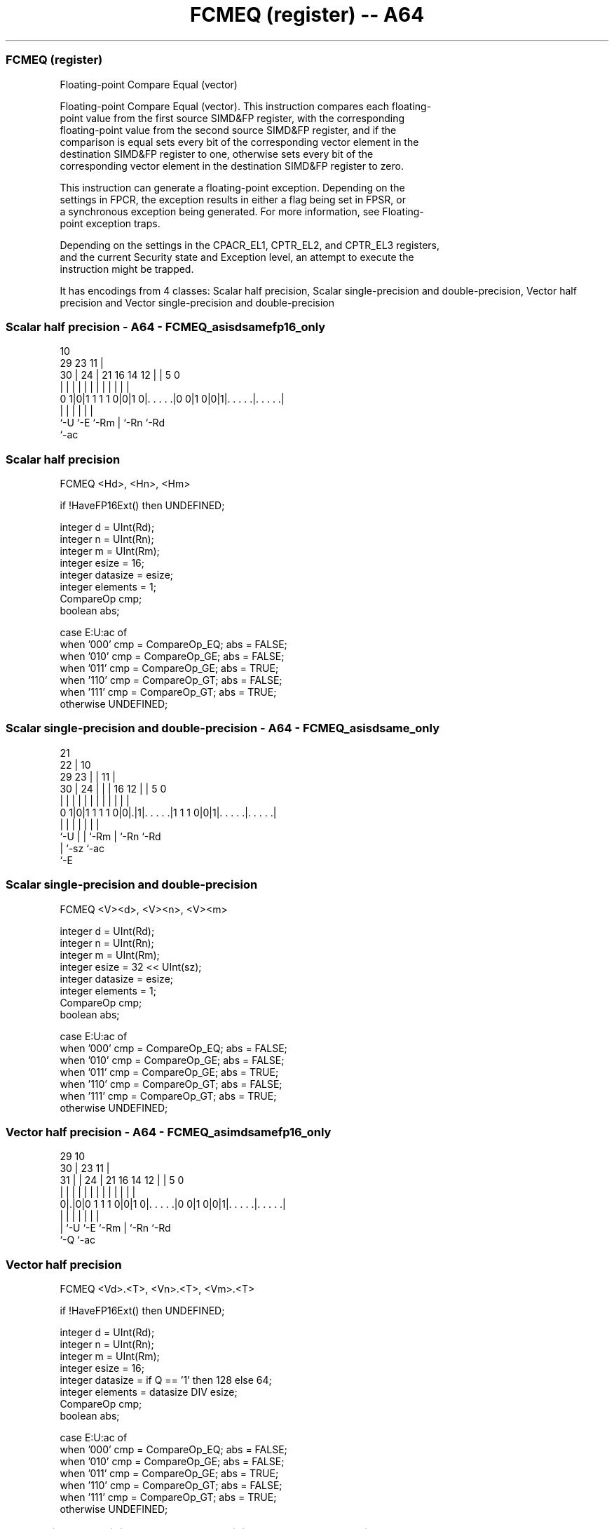 .nh
.TH "FCMEQ (register) -- A64" "7" " "  "instruction" "advsimd"
.SS FCMEQ (register)
 Floating-point Compare Equal (vector)

 Floating-point Compare Equal (vector). This instruction compares each floating-
 point value from the first source SIMD&FP register, with the corresponding
 floating-point value from the second source SIMD&FP register, and if the
 comparison is equal sets every bit of the corresponding vector element in the
 destination SIMD&FP register to one, otherwise sets every bit of the
 corresponding vector element in the destination SIMD&FP register to zero.

 This instruction can generate a floating-point exception. Depending on the
 settings in FPCR, the exception results in either a flag being set in FPSR, or
 a synchronous exception being generated. For more information, see Floating-
 point exception traps.

 Depending on the settings in the CPACR_EL1, CPTR_EL2, and CPTR_EL3 registers,
 and the current Security state and Exception level, an attempt to execute the
 instruction might be trapped.


It has encodings from 4 classes: Scalar half precision, Scalar single-precision and double-precision, Vector half precision and Vector single-precision and double-precision

.SS Scalar half precision - A64 - FCMEQ_asisdsamefp16_only
 
                                                                   
                                             10                    
       29          23                      11 |                    
     30 |        24 |  21        16  14  12 | |         5         0
      | |         | |   |         |   |   | | |         |         |
   0 1|0|1 1 1 1 0|0|1 0|. . . . .|0 0|1 0|0|1|. . . . .|. . . . .|
      |           |     |                 |   |         |
      `-U         `-E   `-Rm              |   `-Rn      `-Rd
                                          `-ac
  
  
 
.SS Scalar half precision
 
 FCMEQ  <Hd>, <Hn>, <Hm>
 
 if !HaveFP16Ext() then UNDEFINED;
 
 integer d = UInt(Rd);
 integer n = UInt(Rn);
 integer m = UInt(Rm);
 integer esize = 16;
 integer datasize = esize;
 integer elements = 1;
 CompareOp cmp;
 boolean abs;
 
 case E:U:ac of
     when '000' cmp = CompareOp_EQ; abs = FALSE;
     when '010' cmp = CompareOp_GE; abs = FALSE;
     when '011' cmp = CompareOp_GE; abs = TRUE;
     when '110' cmp = CompareOp_GT; abs = FALSE;
     when '111' cmp = CompareOp_GT; abs = TRUE;
     otherwise  UNDEFINED;
.SS Scalar single-precision and double-precision - A64 - FCMEQ_asisdsame_only
 
                       21                                          
                     22 |                    10                    
       29          23 | |                  11 |                    
     30 |        24 | | |        16      12 | |         5         0
      | |         | | | |         |       | | |         |         |
   0 1|0|1 1 1 1 0|0|.|1|. . . . .|1 1 1 0|0|1|. . . . .|. . . . .|
      |           | |   |                 |   |         |
      `-U         | |   `-Rm              |   `-Rn      `-Rd
                  | `-sz                  `-ac
                  `-E
  
  
 
.SS Scalar single-precision and double-precision
 
 FCMEQ  <V><d>, <V><n>, <V><m>
 
 integer d = UInt(Rd);
 integer n = UInt(Rn);
 integer m = UInt(Rm);
 integer esize = 32 << UInt(sz);
 integer datasize = esize;
 integer elements = 1;
 CompareOp cmp;
 boolean abs;
 
 case E:U:ac of
     when '000' cmp = CompareOp_EQ; abs = FALSE;
     when '010' cmp = CompareOp_GE; abs = FALSE;
     when '011' cmp = CompareOp_GE; abs = TRUE;
     when '110' cmp = CompareOp_GT; abs = FALSE;
     when '111' cmp = CompareOp_GT; abs = TRUE;
     otherwise  UNDEFINED;
.SS Vector half precision - A64 - FCMEQ_asimdsamefp16_only
 
                                                                   
       29                                    10                    
     30 |          23                      11 |                    
   31 | |        24 |  21        16  14  12 | |         5         0
    | | |         | |   |         |   |   | | |         |         |
   0|.|0|0 1 1 1 0|0|1 0|. . . . .|0 0|1 0|0|1|. . . . .|. . . . .|
    | |           |     |                 |   |         |
    | `-U         `-E   `-Rm              |   `-Rn      `-Rd
    `-Q                                   `-ac
  
  
 
.SS Vector half precision
 
 FCMEQ  <Vd>.<T>, <Vn>.<T>, <Vm>.<T>
 
 if !HaveFP16Ext() then UNDEFINED;
 
 integer d = UInt(Rd);
 integer n = UInt(Rn);
 integer m = UInt(Rm);
 integer esize = 16;
 integer datasize = if Q == '1' then 128 else 64;
 integer elements = datasize DIV esize;
 CompareOp cmp;
 boolean abs;
 
 case E:U:ac of
     when '000' cmp = CompareOp_EQ; abs = FALSE;
     when '010' cmp = CompareOp_GE; abs = FALSE;
     when '011' cmp = CompareOp_GE; abs = TRUE;
     when '110' cmp = CompareOp_GT; abs = FALSE;
     when '111' cmp = CompareOp_GT; abs = TRUE;
     otherwise  UNDEFINED;
.SS Vector single-precision and double-precision - A64 - FCMEQ_asimdsame_only
 
                       21                                          
       29            22 |                    10                    
     30 |          23 | |                  11 |                    
   31 | |        24 | | |        16      12 | |         5         0
    | | |         | | | |         |       | | |         |         |
   0|.|0|0 1 1 1 0|0|.|1|. . . . .|1 1 1 0|0|1|. . . . .|. . . . .|
    | |           | |   |                 |   |         |
    | `-U         | |   `-Rm              |   `-Rn      `-Rd
    `-Q           | `-sz                  `-ac
                  `-E
  
  
 
.SS Vector single-precision and double-precision
 
 FCMEQ  <Vd>.<T>, <Vn>.<T>, <Vm>.<T>
 
 integer d = UInt(Rd);
 integer n = UInt(Rn);
 integer m = UInt(Rm);
 if sz:Q == '10' then UNDEFINED;
 integer esize = 32 << UInt(sz);
 integer datasize = if Q == '1' then 128 else 64;
 integer elements = datasize DIV esize;
 CompareOp cmp;
 boolean abs;
 
 case E:U:ac of
     when '000' cmp = CompareOp_EQ; abs = FALSE;
     when '010' cmp = CompareOp_GE; abs = FALSE;
     when '011' cmp = CompareOp_GE; abs = TRUE;
     when '110' cmp = CompareOp_GT; abs = FALSE;
     when '111' cmp = CompareOp_GT; abs = TRUE;
     otherwise  UNDEFINED;
 
 CheckFPAdvSIMDEnabled64();
 bits(datasize) operand1 = V[n];
 bits(datasize) operand2 = V[m];
 bits(datasize) result;
 bits(esize) element1;
 bits(esize) element2;
 boolean test_passed;
 
 for e = 0 to elements-1
     element1 = Elem[operand1, e, esize];
     element2 = Elem[operand2, e, esize];
     if abs then
         element1 = FPAbs(element1);
         element2 = FPAbs(element2);
     case cmp of
         when CompareOp_EQ test_passed = FPCompareEQ(element1, element2, FPCR);
         when CompareOp_GE test_passed = FPCompareGE(element1, element2, FPCR);
         when CompareOp_GT test_passed = FPCompareGT(element1, element2, FPCR);
     Elem[result, e, esize] = if test_passed then Ones() else Zeros();
 
 V[d] = result;
 

.SS Assembler Symbols

 <Hd>
  Encoded in Rd
  Is the 16-bit name of the SIMD&FP destination register, encoded in the "Rd"
  field.

 <Hn>
  Encoded in Rn
  Is the 16-bit name of the first SIMD&FP source register, encoded in the "Rn"
  field.

 <Hm>
  Encoded in Rm
  Is the 16-bit name of the second SIMD&FP source register, encoded in the "Rm"
  field.

 <V>
  Encoded in sz
  Is a width specifier,

  sz <V> 
  0  S   
  1  D   

 <d>
  Encoded in Rd
  Is the number of the SIMD&FP destination register, in the "Rd" field.

 <n>
  Encoded in Rn
  Is the number of the first SIMD&FP source register, encoded in the "Rn" field.

 <m>
  Encoded in Rm
  Is the number of the second SIMD&FP source register, encoded in the "Rm"
  field.

 <Vd>
  Encoded in Rd
  Is the name of the SIMD&FP destination register, encoded in the "Rd" field.

 <T>
  Encoded in Q
  For the vector half precision variant: is an arrangement specifier,

  Q <T> 
  0 4H  
  1 8H  

 <T>
  Encoded in sz:Q
  For the vector single-precision and double-precision variant: is an
  arrangement specifier,

  sz Q <T>      
  0  0 2S       
  0  1 4S       
  1  0 RESERVED 
  1  1 2D       

 <Vn>
  Encoded in Rn
  Is the name of the first SIMD&FP source register, encoded in the "Rn" field.

 <Vm>
  Encoded in Rm
  Is the name of the second SIMD&FP source register, encoded in the "Rm" field.



.SS Operation

 CheckFPAdvSIMDEnabled64();
 bits(datasize) operand1 = V[n];
 bits(datasize) operand2 = V[m];
 bits(datasize) result;
 bits(esize) element1;
 bits(esize) element2;
 boolean test_passed;
 
 for e = 0 to elements-1
     element1 = Elem[operand1, e, esize];
     element2 = Elem[operand2, e, esize];
     if abs then
         element1 = FPAbs(element1);
         element2 = FPAbs(element2);
     case cmp of
         when CompareOp_EQ test_passed = FPCompareEQ(element1, element2, FPCR);
         when CompareOp_GE test_passed = FPCompareGE(element1, element2, FPCR);
         when CompareOp_GT test_passed = FPCompareGT(element1, element2, FPCR);
     Elem[result, e, esize] = if test_passed then Ones() else Zeros();
 
 V[d] = result;

